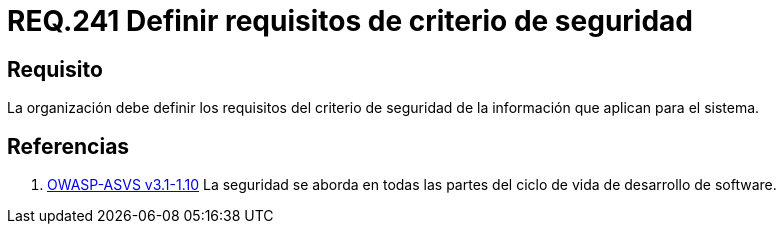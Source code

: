 :slug: rules/241/
:category: rules
:description: En el presente documento se detallan los requerimientos de seguridad relacionados a la gestion adecuada del proceso de desarrollo con el que cuenta una organización. En este caso, toda organización debe definir los criterios de seguridad de la información que aplican para el sistema.
:keywords: Requisito, Seguridad, Organización, Criterio, Información, Sistema.
:rules: yes

= REQ.241 Definir requisitos de criterio de seguridad

== Requisito

La organización debe definir
los requisitos del criterio de seguridad de la información
que aplican para el sistema.

== Referencias

. [[r1]] link:https://www.owasp.org/index.php/ASVS_V1_Architecture[+OWASP-ASVS v3.1-1.10+]
La seguridad se aborda en todas las partes
del ciclo de vida de desarrollo de software.
